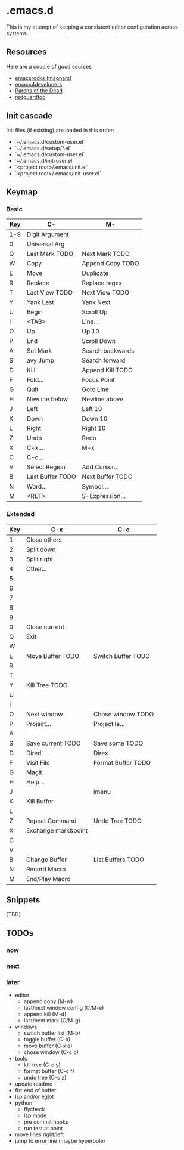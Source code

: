 * .emacs.d

This is my attempt of keeping a consistent editor configuration across systems.


** Resources

Here are a couple of good sources

- [[https://github.com/magnars/.emacs.d/][emacsrocks (magnars)]]
- [[https://github.com/pierre-lecocq/emacs.d][emacs4developers]]
- [[https://www.parens-of-the-dead.com/][Parens of the Dead]]
- [[https://github.com/redguardtoo/Emacs.d][redguardtoo]]

** Init cascade

Init files (if existing) are loaded in this order:

- `~/.emacs.d/custom-user.el`
- `~/.emacs.d/setup/*.el`
- `~/.emacs.d/custom-user.el`
- `~/.emacs.d/init-user.el`
- `<project root>/.emacs/init.el`
- `<project root>/.emacs/init-user.el`


** Keymap

*** Basic

| Key | C-               | M-               |
|-----+------------------+------------------|
| 1-9 | Digit Argument   |                  |
| 0   | Universal Arg    |                  |
| Q   | Last Mark TODO   | Next Mark TODO   |
| W   | Copy             | Append Copy TODO |
| E   | Move             | Duplicate        |
| R   | Replace          | Replace regex    |
| T   | Last View TODO   | Next View TODO   |
| Y   | Yank Last        | Yank Next        |
| U   | Begin            | Scroll Up        |
| I   | <TAB>            | Line...          |
| O   | Up               | Up 10            |
| P   | End              | Scroll Down      |
| A   | Set Mark         | Search backwards |
| S   | avy Jump         | Search forward   |
| D   | Kill             | Append Kill TODO |
| F   | Fold...          | Focus Point      |
| G   | Quit             | Goto Line        |
| H   | Newline below    | Newline above    |
| J   | Left             | Left 10          |
| K   | Down             | Down 10          |
| L   | Right            | Right 10         |
| Z   | Undo             | Redo             |
| X   | C-x...           | M-x              |
| C   | C-c...           |                  |
| V   | Select Region    | Add Cursor...    |
| B   | Last Buffer TODO | Next Buffer TODO |
| N   | Word...          | Symbol...        |
| M   | <RET>            | S-Expression...  |

*** Extended

| Key | C-x                 | C-c                |
|-----+---------------------+--------------------|
| 1   | Close others        |                    |
| 2   | Split down          |                    |
| 3   | Split right         |                    |
| 4   | Other...            |                    |
| 5   |                     |                    |
| 6   |                     |                    |
| 7   |                     |                    |
| 8   |                     |                    |
| 9   |                     |                    |
| 0   | Close current       |                    |
| Q   | Exit                |                    |
| W   |                     |                    |
| E   | Move Buffer TODO    | Switch Buffer TODO |
| R   |                     |                    |
| T   |                     |                    |
| Y   | Kill Tree TODO      |                    |
| U   |                     |                    |
| I   |                     |                    |
| O   | Next window         | Chose window TODO  |
| P   | Project...          | Projectile...      |
| A   |                     |                    |
| S   | Save current TODO   | Save some TODO     |
| D   | Dired               | Direx              |
| F   | Visit File          | Format Buffer TODO |
| G   | Magit               |                    |
| H   | Help...             |                    |
| J   |                     | imenu              |
| K   | Kill Buffer         |                    |
| L   |                     |                    |
| Z   | Repeat Command      | Undo Tree TODO     |
| X   | Exchange mark&point |                    |
| C   |                     |                    |
| V   |                     |                    |
| B   | Change Buffer       | List Buffers TODO  |
| N   | Record Macro        |                    |
| M   | End/Play Macro      |                    |

** Snippets

[TBD]

** TODOs

*** now

*** next

*** later

- editor
	- append copy (M-w)
	- last/next window config (C/M-e)
	- append kill (M-d)
	- last/next mark (C/M-g)
- windows
	- switch buffer list (M-b)
	- toggle buffer (C-b)
	- move buffer (C-x e)
	- chose window (C-c o)
- tools
	- kill tree (C-c y)
	- format buffer (C-c f)
	- undo tree (C-c z)
- update readme
- fix: end of buffer
- lsp and/or eglot
- python
	- flycheck
	- lsp mode
	- pre commit hooks
	- run test at point
- move lines right/left
- jump to error line (maybe hyperbole)
